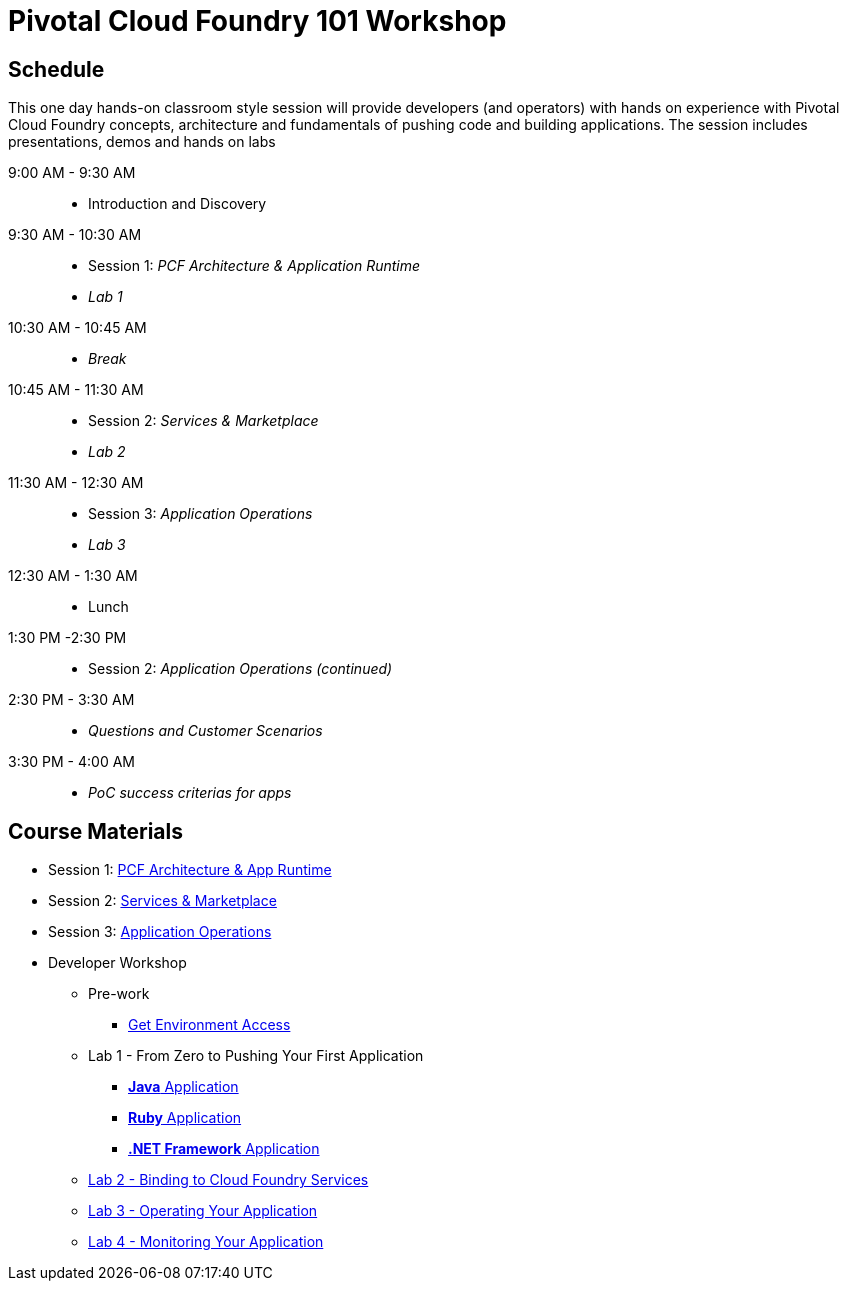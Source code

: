 = Pivotal Cloud Foundry 101 Workshop

== Schedule

This one day hands-on classroom style session will provide developers (and operators) with hands on experience with Pivotal Cloud Foundry concepts, architecture and fundamentals of pushing code and building applications. The session includes presentations, demos and hands on labs

9:00 AM - 9:30 AM::
 * Introduction and Discovery 
9:30 AM - 10:30 AM::
 * Session 1: _PCF Architecture & Application Runtime_
 * _Lab 1_
10:30 AM - 10:45 AM:: 
* _Break_
10:45 AM - 11:30 AM::
* Session 2: _Services & Marketplace_
* _Lab 2_
11:30 AM - 12:30 AM:: 
* Session 3: _Application Operations_
* _Lab 3_
12:30 AM - 1:30 AM:: 
* Lunch
1:30 PM -2:30 PM:: 
* Session 2: _Application Operations (continued)_
2:30 PM - 3:30 AM:: 
* _Questions and Customer Scenarios_
3:30 PM - 4:00 AM:: 
* _PoC success criterias for apps_

== Course Materials

* Session 1: link:https://docs.google.com/presentation/d/1AZFWHo2UPOzf9S4X5tAuBHv2MocZ60BVGQ7qCw-fKR0[PCF Architecture & App Runtime]
* Session 2: link:https://docs.google.com/presentation/d/1G2PqWQHOqhxnZXPTuho_Lg9RRMZcr4-JpSsibT3V16Q[Services & Marketplace]
* Session 3: link:https://docs.google.com/presentation/d/1gYiIP9s5YrAAa_ZyyqmIBnY4Uw3j9LTl8Yhi8Mhrwhc[Application Operations]

* Developer Workshop
** Pre-work
*** link:labs/labaccess.adoc[Get Environment Access]
** Lab 1 - From Zero to Pushing Your First Application
*** link:labs/lab1/lab.adoc[**Java** Application]
*** link:labs/lab1/lab-ruby.adoc[**Ruby** Application]
*** link:labs/lab1/lab-dotnet-framework.adoc[**.NET Framework** Application]
** link:labs/lab2/lab.adoc[Lab 2 - Binding to Cloud Foundry Services]
** link:labs/lab3/lab.adoc[Lab 3 - Operating Your Application]
** link:labs/lab4/lab.adoc[Lab 4 - Monitoring Your Application]
